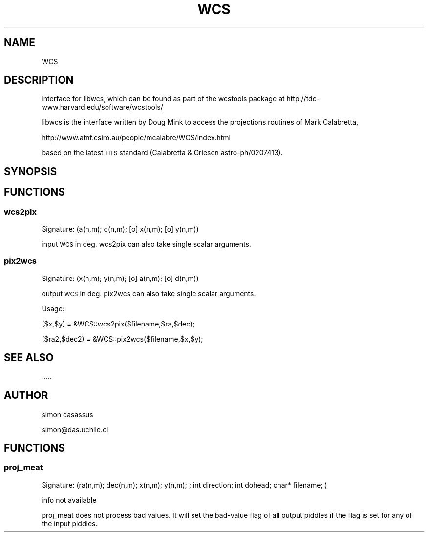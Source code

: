 .\" Automatically generated by Pod::Man 4.14 (Pod::Simple 3.40)
.\"
.\" Standard preamble:
.\" ========================================================================
.de Sp \" Vertical space (when we can't use .PP)
.if t .sp .5v
.if n .sp
..
.de Vb \" Begin verbatim text
.ft CW
.nf
.ne \\$1
..
.de Ve \" End verbatim text
.ft R
.fi
..
.\" Set up some character translations and predefined strings.  \*(-- will
.\" give an unbreakable dash, \*(PI will give pi, \*(L" will give a left
.\" double quote, and \*(R" will give a right double quote.  \*(C+ will
.\" give a nicer C++.  Capital omega is used to do unbreakable dashes and
.\" therefore won't be available.  \*(C` and \*(C' expand to `' in nroff,
.\" nothing in troff, for use with C<>.
.tr \(*W-
.ds C+ C\v'-.1v'\h'-1p'\s-2+\h'-1p'+\s0\v'.1v'\h'-1p'
.ie n \{\
.    ds -- \(*W-
.    ds PI pi
.    if (\n(.H=4u)&(1m=24u) .ds -- \(*W\h'-12u'\(*W\h'-12u'-\" diablo 10 pitch
.    if (\n(.H=4u)&(1m=20u) .ds -- \(*W\h'-12u'\(*W\h'-8u'-\"  diablo 12 pitch
.    ds L" ""
.    ds R" ""
.    ds C` ""
.    ds C' ""
'br\}
.el\{\
.    ds -- \|\(em\|
.    ds PI \(*p
.    ds L" ``
.    ds R" ''
.    ds C`
.    ds C'
'br\}
.\"
.\" Escape single quotes in literal strings from groff's Unicode transform.
.ie \n(.g .ds Aq \(aq
.el       .ds Aq '
.\"
.\" If the F register is >0, we'll generate index entries on stderr for
.\" titles (.TH), headers (.SH), subsections (.SS), items (.Ip), and index
.\" entries marked with X<> in POD.  Of course, you'll have to process the
.\" output yourself in some meaningful fashion.
.\"
.\" Avoid warning from groff about undefined register 'F'.
.de IX
..
.nr rF 0
.if \n(.g .if rF .nr rF 1
.if (\n(rF:(\n(.g==0)) \{\
.    if \nF \{\
.        de IX
.        tm Index:\\$1\t\\n%\t"\\$2"
..
.        if !\nF==2 \{\
.            nr % 0
.            nr F 2
.        \}
.    \}
.\}
.rr rF
.\" ========================================================================
.\"
.IX Title "WCS 3"
.TH WCS 3 "2020-03-22" "perl v5.28.2" "User Contributed Perl Documentation"
.\" For nroff, turn off justification.  Always turn off hyphenation; it makes
.\" way too many mistakes in technical documents.
.if n .ad l
.nh
.SH "NAME"
WCS
.SH "DESCRIPTION"
.IX Header "DESCRIPTION"
interface for libwcs, which can be found as part of the wcstools
package at http://tdc\-www.harvard.edu/software/wcstools/
.PP
libwcs is the interface written by Doug Mink to access the projections
routines of Mark Calabretta,
.PP
http://www.atnf.csiro.au/people/mcalabre/WCS/index.html
.PP
based on the latest \s-1FITS\s0 standard (Calabretta & Griesen astro\-ph/0207413).
.SH "SYNOPSIS"
.IX Header "SYNOPSIS"
.SH "FUNCTIONS"
.IX Header "FUNCTIONS"
.SS "wcs2pix"
.IX Subsection "wcs2pix"
.Vb 1
\&  Signature: (a(n,m); d(n,m); [o] x(n,m); [o] y(n,m))
.Ve
.PP
input \s-1WCS\s0 in deg. 
wcs2pix can also take single scalar arguments.
.SS "pix2wcs"
.IX Subsection "pix2wcs"
.Vb 1
\&         Signature: (x(n,m); y(n,m); [o] a(n,m); [o] d(n,m))
.Ve
.PP
output \s-1WCS\s0 in deg.
pix2wcs can also take single scalar arguments.
.PP
Usage:
.PP
($x,$y) = &WCS::wcs2pix($filename,$ra,$dec);
.PP
($ra2,$dec2) = &WCS::pix2wcs($filename,$x,$y);
.SH "SEE ALSO"
.IX Header "SEE ALSO"
.Vb 1
\& .....
.Ve
.SH "AUTHOR"
.IX Header "AUTHOR"
simon casassus
.PP
simon@das.uchile.cl
.SH "FUNCTIONS"
.IX Header "FUNCTIONS"
.SS "proj_meat"
.IX Subsection "proj_meat"
.Vb 1
\&  Signature: (ra(n,m);  dec(n,m); x(n,m); y(n,m); ; int direction; int dohead; char* filename; )
.Ve
.PP
info not available
.PP
proj_meat does not process bad values.
It will set the bad-value flag of all output piddles if the flag is set for any of the input piddles.
